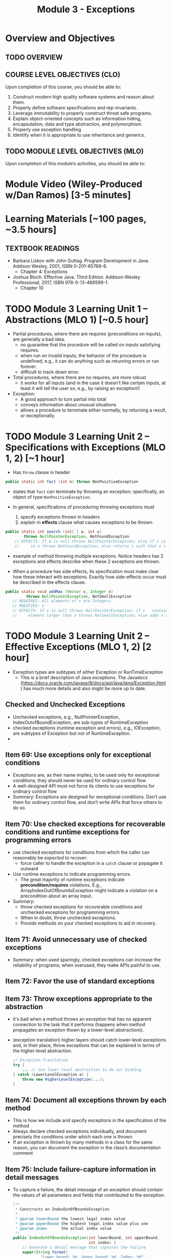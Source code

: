#+TITLE: Module 3 - Exceptions

#+HTML_HEAD: <link rel="stylesheet" href="https://dynaroars.github.io/files/org.css">

* Overview and Objectives 
** TODO OVERVIEW 

** COURSE LEVEL OBJECTIVES (CLO) 
Upon completion of this course, you should be able to:

1. Construct modern high quality software systems and reason about them. 
2. Properly define software specifications and rep-invariants. 
3. Leverage immutability to properly construct threat safe programs. 
4. Explain object-oriented concepts such as information hiding, encapsulation, data and type abstraction, and polymorphism. 
5. Properly use exception handling 
6. Identify when it is appropriate to use inheritance and generics.  
 
** TODO MODULE LEVEL OBJECTIVES (MLO) 
Upon completion of this module’s activities, you should be able to: 

* Module Video (Wiley-Produced w/Dan Ramos) [3-5 minutes]
#+begin_comment
#+end_comment
  

* Learning Materials [~100 pages, ~3.5 hours]
** TEXTBOOK READINGS
- Barbara Liskov with John Guttag. Program Development in Java. Addison Wesley, 2001, ISBN 0-201-65768-6. 
  - Chapter 4: Exceptions
- Joshua Bloch. Effective Java. Third Edition. Addison-Wesley Professional, 2017, ISBN 978-0-13-468599-1.
  - Chapter 10  

* TODO Module 3 Learning Unit 1 – Abstractions (MLO 1) [~0.5 hour]
- Partial procedures, where there are requires (preconditions on inputs), are generally a bad idea. 
  - no guarantee that the procedure will be called on inputs satisfying requires.
  - when run on invalid inputs, the behavior of the procedure is undefined, e.g., it can do anything such as returning errors or run forever.
  - difficult to track down error.

- Total procedures, where there are no requires, are more robust
  - it works for all inputs (and in the case it doesn't like certain inputs, at least it will tell the user so, e.g., by raising an exception!)

- Exception:
  - A good approach to turn partial into total
  - conveys information about unusual situations
  - allows a procedure to terminate either normally, by returning a result, or exceptionally. 

* TODO Module 3 Learning Unit 2 – Specifications with Exceptions (MLO 1, 2) [~1 hour]

- Has =throw= clause in header
#+begin_src java
public static int fact (int n) throws NonPositiveException
#+end_src  

- states that =fact= can terminate by throwing an exception; specifically, an object of type =NonPositiveException=.

- In general, specifications of proceduring throwing exceptions must
  1. specify exceptions thrown in headers
  2. explain in *effects* clause what causes exceptions to be thrown  

#+begin_src java
  public static int search (int[ ] a, int x)
          throws NullPointerException, NotFoundException
      // EFFECTS: If a is null throws NullPointerException; else if x is not
      //     in a throws NotFoundException; else returns i such that x < a[i].
#+end_src

 - example of method throwing multiple exceptions. Notice headers has 2 exceptions and effects describe when these 2 exceptions are thrown.

- When a procedure has side effects, its specification must make clear how these interact with exceptions.  Exactly how side-effects occur must be described in the effects clause.
#+begin_src java
   public static void addMax (Vector v, Integer x)
            throws NullPointerException, NotSmallException
      // REQUIRES: All elements of v are Integers.
      // MODIFIES: v
      // EFFECTS: If v is null throws NullPointerException; if v   contains an
      //     element larger than x throws NotSmallException; else adds x to v.
#+end_src

* TODO Module 3 Learning Unit 2 – Effective Exceptions (MLO 1, 2) [2 hour]

- Exception types are subtypes of either Exception or RunTimeException
 - This is a brief description of Java exceptions.  The Javadocs (https://docs.oracle.com/javase/8/docs/api/java/lang/Exception.html) has much more details and also might be more up to date.
** Checked and Unchecked Exceptions 
  - Unchecked exceptions,  e.g., NullPointerException, IndexOutofBoundException, are sub-types of RuntimeException
  - checked exceptions (runtime exception and errors), e.g., IOException, are subtypes of Exception but not of RuntimeException.
  - 

** Item 69: Use exceptions only for exceptional conditions
   - Exceptions are, as their name implies, to be used only for exceptional conditions; they should never be used for ordinary control flow.
   - A well-designed API must not force its clients to use exceptions for ordinary control flow
   - Summary: Exceptions are designed for exceptional conditions. Don’t use them for ordinary control flow, and don’t write APIs that force others to do so.

** Item 70: Use checked exceptions for recoverable conditions and runtime exceptions for programming errors     
   - use checked exceptions for conditions from which the caller can reasonably be /expected to recover/.
     - force caller to handle the exception in a =catch= clause or popagate it outward
   - Use runtime exceptions to indicate programming errors.
     - The great majority of runtime exceptions indicate *precondition/requires* violations. E.g., ArrayIndexOutOfBoundsException might indicate a violation on a precondition about an array input.
   - Summary:
     - throw checked exceptions for recoverable conditions and unchecked exceptions for programming errors.
     - When in doubt, throw unchecked exceptions.
     - Provide methods on your checked exceptions to aid in recovery.       
** Item 71: Avoid unnecessary use of checked exceptions
   - Summary: when used sparingly, checked exceptions can increase the reliability of programs; when overused, they make APIs painful to use. 
** Item 72: Favor the use of standard exceptions
** Item 73: Throw exceptions appropriate to the abstraction
   - it's bad when a method throws an exception that has no apparent connection to the task that it performs (happens when method propagates an exception thown by a lower-level abstraction)).
   - (exception translation) higher layers should catch lower-level exceptions and, in their place, throw exceptions that can be explained in terms of the higher-level abstraction.
     #+begin_src java
       // Exception Translation
       try {
           ... // Use lower-level abstraction to do our bidding
       } catch (LowerLevelException e) {
           throw new HigherLevelException(...);
       }
     #+end_src

** Item 74: Document all exceptions thrown by each method
   - This is how we include and specify exceptions in the specification of the method
   - Always declare checked exceptions individually, and document precisely the conditions under which each one is thrown  
   - If an exception is thrown by many methods in a class for the same reason, you can document the exception in the class’s documentation comment
     
** Item 75: Include failure-capture information in detail messages
   - To capture a failure, the detail message of an exception should contain the values of all parameters and fields that contributed to the exception.
     #+begin_src java
       /**
        ,* Constructs an IndexOutOfBoundsException.
        ,*
        ,* @param lowerBound the lowest legal index value
        ,* @param upperBound the highest legal index value plus one
        ,* @param index      the actual index value
        ,*/
       public IndexOutOfBoundsException(int lowerBound, int upperBound,
                                        int index) {
           // Generate a detail message that captures the failure
           super(String.format(
                   "Lower bound: %d, Upper bound: %d, Index: %d",
                   lowerBound, upperBound, index));

           // Save failure information for programmatic access
           this.lowerBound = lowerBound;
           this.upperBound = upperBound;
           this.index = index;
       }
     #+end_src
   - Don't use sensitive private details in the detail message

** Item 76: Strive for failure atomicity
   - A failed method invocation should leave the object in the state that it was in prior to the invocation
   - If cannot do this, then the API documentation should clearly indicate what state the object will be left in.
     
** Item 77: Don’t ignore exceptions
   - Don't use an empty catch block (defeat the purpose of exception)
   - If have to ignore an exception, then provide comment as well as named the exception variable =ignored=
     #+begin_src java
       Future<Integer> f = exec.submit(planarMap::chromaticNumber);
       int numColors = 4; // Default; guaranteed sufficient for any map
       try {
           numColors = f.get(1L, TimeUnit.SECONDS);
       } catch (TimeoutException | ExecutionException ignored) {
           // Use default: minimal coloring is desirable, not required
       }
     #+end_src
     
* Exercise (MLO 1, 2, 3) [.5 hours] 

* Exercise (MLO 1, 2, 3) [.5 hours]


* Module 3 Assignment – (MLO 1, 2) [~2 hours]  
 
** Purpose 


** Instructions

** Deliverable 
- Submit a =.java= file for your implementation. 

** Due Date 
Your assignment is due by Sunday 11:59 PM, ET. 

* TODO Module 1 Quiz (MLO 1, 2) [~.5 hour] 
 
** Purpose 
Quizzes in this course give you an opportunity to demonstrate your knowledge of the subject material. 

** Instructions 

The quiz is 30 minutes in length. 
The quiz is closed-book.

** Deliverable 
Use the link above to take the quiz.

** Due Date 
Your quiz submission is due by Sunday 11:59 PM, ET. 

 

